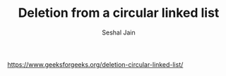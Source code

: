 #+TITLE: Deletion from a circular linked list
#+AUTHOR: Seshal Jain
#+TAGS[]: ll
https://www.geeksforgeeks.org/deletion-circular-linked-list/
